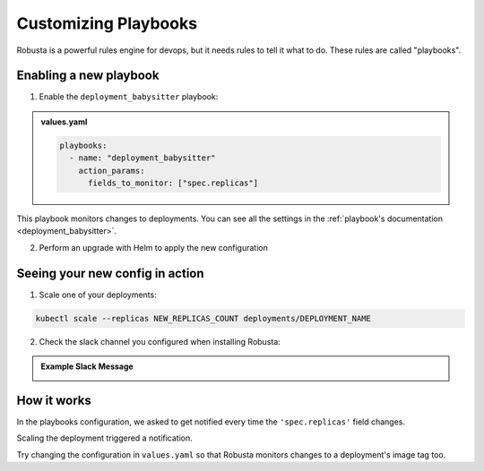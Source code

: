 Customizing Playbooks
##############################

Robusta is a powerful rules engine for devops, but it needs rules to tell it what to do. These rules are called "playbooks".

Enabling a new playbook
------------------------

1. Enable the ``deployment_babysitter`` playbook:

.. admonition:: values.yaml

    .. code-block:: yaml

       playbooks:
         - name: "deployment_babysitter"
           action_params:
             fields_to_monitor: ["spec.replicas"]


This playbook monitors changes to deployments. You can see all the settings in the :ref:`playbook's documentation <deployment_babysitter>`.

2. Perform an upgrade with Helm to apply the new configuration

Seeing your new config in action
----------------------------------

1. Scale one of your deployments:

.. code-block:: python

   kubectl scale --replicas NEW_REPLICAS_COUNT deployments/DEPLOYMENT_NAME


2. Check the slack channel you configured when installing Robusta:

.. admonition:: Example Slack Message

    .. image:: ../images/replicas_change.png

How it works
----------------------------------
In the playbooks configuration, we asked to get notified every time the ``'spec.replicas'`` field changes.

Scaling the deployment triggered a notification.

Try changing the configuration in ``values.yaml`` so that Robusta monitors changes to a deployment's image tag too.
